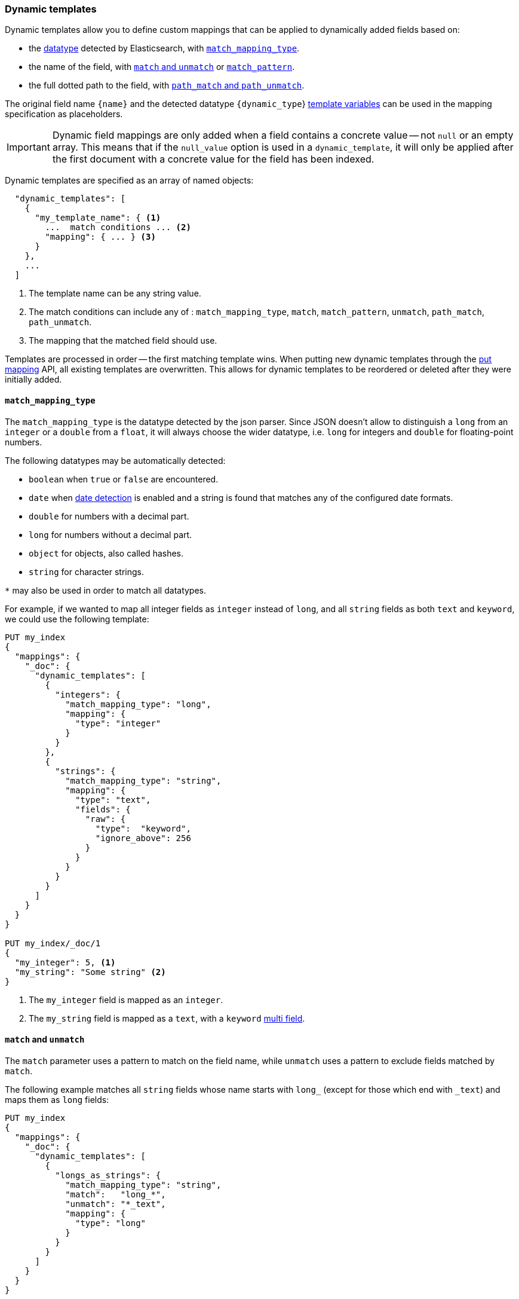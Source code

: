[[dynamic-templates]]
=== Dynamic templates

Dynamic templates allow you to define custom mappings that can be applied to
dynamically added fields based on:

* the <<dynamic-mapping,datatype>> detected by Elasticsearch, with <<match-mapping-type,`match_mapping_type`>>.
* the name of the field, with <<match-unmatch,`match` and `unmatch`>> or <<match-pattern,`match_pattern`>>.
* the full dotted path to the field, with <<path-match-unmatch,`path_match` and `path_unmatch`>>.

The original field name `{name}` and the detected datatype
`{dynamic_type`} <<template-variables,template variables>> can be used in
the mapping specification as placeholders.

IMPORTANT: Dynamic field mappings are only added when a field contains a
concrete value -- not `null` or an empty array. This means that if the
`null_value` option  is used in a `dynamic_template`, it will only be applied
after the first document  with a concrete value for the field has been
indexed.

Dynamic templates are specified as an array of named objects:

[source,js]
--------------------------------------------------
  "dynamic_templates": [
    {
      "my_template_name": { <1>
        ...  match conditions ... <2>
        "mapping": { ... } <3>
      }
    },
    ...
  ]
--------------------------------------------------
// NOTCONSOLE
<1> The template name can be any string value.
<2> The match conditions can include any of : `match_mapping_type`, `match`, `match_pattern`, `unmatch`, `path_match`, `path_unmatch`.
<3> The mapping that the matched field should use.


Templates are processed in order -- the first matching template wins. When
putting new dynamic templates through the <<indices-put-mapping, put mapping>> API,
all existing templates are overwritten. This allows for dynamic templates to be
reordered or deleted after they were initially added.

[[match-mapping-type]]
==== `match_mapping_type`

The `match_mapping_type` is the datatype detected by the json parser. Since
JSON doesn't allow to distinguish a `long` from an `integer` or a `double` from
a `float`, it will always choose the wider datatype, i.e. `long` for integers
and `double` for floating-point numbers.

The following datatypes may be automatically detected:

 - `boolean` when `true` or `false` are encountered.
 - `date` when <<date-detection,date detection>> is enabled and a string is
   found that matches any of the configured date formats.
 - `double` for numbers with a decimal part.
 - `long` for numbers without a decimal part.
 - `object` for objects, also called hashes.
 - `string` for character strings.

`*` may also be used in order to match all datatypes.

For example, if we wanted to map all integer fields as `integer` instead of
`long`, and all `string` fields as both `text` and `keyword`, we
could use the following template:

[source,js]
--------------------------------------------------
PUT my_index
{
  "mappings": {
    "_doc": {
      "dynamic_templates": [
        {
          "integers": {
            "match_mapping_type": "long",
            "mapping": {
              "type": "integer"
            }
          }
        },
        {
          "strings": {
            "match_mapping_type": "string",
            "mapping": {
              "type": "text",
              "fields": {
                "raw": {
                  "type":  "keyword",
                  "ignore_above": 256
                }
              }
            }
          }
        }
      ]
    }
  }
}

PUT my_index/_doc/1
{
  "my_integer": 5, <1>
  "my_string": "Some string" <2>
}
--------------------------------------------------
// CONSOLE
<1> The `my_integer` field is mapped as an `integer`.
<2> The `my_string` field is mapped as a `text`, with a `keyword` <<multi-fields,multi field>>.


[[match-unmatch]]
==== `match` and `unmatch`

The `match` parameter uses a pattern to match on the field name, while
`unmatch` uses a pattern to exclude fields matched by `match`.

The following example matches all `string` fields whose name starts with
`long_` (except for those which end with `_text`) and maps them as `long`
fields:


[source,js]
--------------------------------------------------
PUT my_index
{
  "mappings": {
    "_doc": {
      "dynamic_templates": [
        {
          "longs_as_strings": {
            "match_mapping_type": "string",
            "match":   "long_*",
            "unmatch": "*_text",
            "mapping": {
              "type": "long"
            }
          }
        }
      ]
    }
  }
}

PUT my_index/_doc/1
{
  "long_num": "5", <1>
  "long_text": "foo" <2>
}
--------------------------------------------------
// CONSOLE
<1> The `long_num` field is mapped as a `long`.
<2> The `long_text` field uses the default `string` mapping.

[[match-pattern]]
==== `match_pattern`

The `match_pattern` parameter adjusts the behavior of the `match` parameter
such that it supports full Java regular expression matching on the field name
instead of simple wildcards, for instance:

[source,js]
--------------------------------------------------
  "match_pattern": "regex",
  "match": "^profit_\d+$"
--------------------------------------------------
// NOTCONSOLE

[[path-match-unmatch]]
==== `path_match` and `path_unmatch`

The `path_match` and `path_unmatch` parameters work in the same way as `match`
and `unmatch`, but operate on the full dotted path to the field, not just the
final name, e.g. `some_object.*.some_field`.

This example copies the values of any fields in the `name` object to the
top-level `full_name` field, except for the `middle` field:

[source,js]
--------------------------------------------------
PUT my_index
{
  "mappings": {
    "_doc": {
      "dynamic_templates": [
        {
          "full_name": {
            "path_match":   "name.*",
            "path_unmatch": "*.middle",
            "mapping": {
              "type":       "text",
              "copy_to":    "full_name"
            }
          }
        }
      ]
    }
  }
}

PUT my_index/_doc/1
{
  "name": {
    "first":  "John",
    "middle": "Winston",
    "last":   "Lennon"
  }
}
--------------------------------------------------
// CONSOLE

Note that the `path_match` and `path_unmatch` parameters match on object paths
in addition to leaf fields. As an example, indexing the following document will
result in an error because the `path_match` setting also matches the object
field `name.title`, which can't be mapped as text:

[source,js]
--------------------------------------------------
PUT my_index/_doc/2
{
  "name": {
    "first":  "Paul",
    "last":   "McCartney",
    "title": {
      "value": "Sir",
      "category": "order of chivalry"
    }
  }
}
--------------------------------------------------
// CONSOLE
// TEST[continued]
// TEST[catch:bad_request]

[[template-variables]]
==== `{name}` and `{dynamic_type}`

The `{name}` and `{dynamic_type}` placeholders are replaced in the `mapping`
with the field name and detected dynamic type.  The following example sets all
string fields to use an <<analyzer,`analyzer`>> with the same name as the
field, and disables <<doc-values,`doc_values`>> for all non-string fields:

[source,js]
--------------------------------------------------
PUT my_index
{
  "mappings": {
    "_doc": {
      "dynamic_templates": [
        {
          "named_analyzers": {
            "match_mapping_type": "string",
            "match": "*",
            "mapping": {
              "type": "text",
              "analyzer": "{name}"
            }
          }
        },
        {
          "no_doc_values": {
            "match_mapping_type":"*",
            "mapping": {
              "type": "{dynamic_type}",
              "doc_values": false
            }
          }
        }
      ]
    }
  }
}

PUT my_index/_doc/1
{
  "english": "Some English text", <1>
  "count":   5 <2>
}
--------------------------------------------------
// CONSOLE
<1> The `english` field is mapped as a `string` field with the `english` analyzer.
<2> The `count` field is mapped as a `long` field with `doc_values` disabled.

[[template-examples]]
==== Template examples

Here are some examples of potentially useful dynamic templates:

===== Structured search

By default Elasticsearch will map string fields as a `text` field with a sub
`keyword` field. However if you are only indexing structured content and not
interested in full text search, you can make Elasticsearch map your fields
only as `keyword`s. Note that this means that in order to search those fields,
you will have to search on the exact same value that was indexed.

[source,js]
--------------------------------------------------
PUT my_index
{
  "mappings": {
    "_doc": {
      "dynamic_templates": [
        {
          "strings_as_keywords": {
            "match_mapping_type": "string",
            "mapping": {
              "type": "keyword"
            }
          }
        }
      ]
    }
  }
}
--------------------------------------------------
// CONSOLE

[[text-only-mappings-strings]]
===== `text`-only mappings for strings

On the contrary to the previous example, if the only thing that you care about
on your string fields is full-text search, and if you don't plan on running
aggregations, sorting or exact search on your string fields, you could tell
Elasticsearch to map it only as a text field (which was the default behaviour
before 5.0):

[source,js]
--------------------------------------------------
PUT my_index
{
  "mappings": {
    "_doc": {
      "dynamic_templates": [
        {
          "strings_as_text": {
            "match_mapping_type": "string",
            "mapping": {
              "type": "text"
            }
          }
        }
      ]
    }
  }
}
--------------------------------------------------
// CONSOLE

===== Disabled norms

Norms are index-time scoring factors. If you do not care about scoring, which
would be the case for instance if you never sort documents by score, you could
disable the storage of these scoring factors in the index and save some space.

[source,js]
--------------------------------------------------
PUT my_index
{
  "mappings": {
    "_doc": {
      "dynamic_templates": [
        {
          "strings_as_keywords": {
            "match_mapping_type": "string",
            "mapping": {
              "type": "text",
              "norms": false,
              "fields": {
                "keyword": {
                  "type": "keyword",
                  "ignore_above": 256
                }
              }
            }
          }
        }
      ]
    }
  }
}
--------------------------------------------------
// CONSOLE

The sub `keyword` field appears in this template to be consistent with the
default rules of dynamic mappings. Of course if you do not need them because
you don't need to perform exact search or aggregate on this field, you could
remove it as described in the previous section.

===== Time-series

When doing time series analysis with Elasticsearch, it is common to have many
numeric fields that you will often aggregate on but never filter on. In such a
case, you could disable indexing on those fields to save disk space and also
maybe gain some indexing speed:

[source,js]
--------------------------------------------------
PUT my_index
{
  "mappings": {
    "_doc": {
      "dynamic_templates": [
        {
          "unindexed_longs": {
            "match_mapping_type": "long",
            "mapping": {
              "type": "long",
              "index": false
            }
          }
        },
        {
          "unindexed_doubles": {
            "match_mapping_type": "double",
            "mapping": {
              "type": "float", <1>
              "index": false
            }
          }
        }
      ]
    }
  }
}
--------------------------------------------------
// CONSOLE
<1> Like the default dynamic mapping rules, doubles are mapped as floats, which
    are usually accurate enough, yet require half the disk space.


